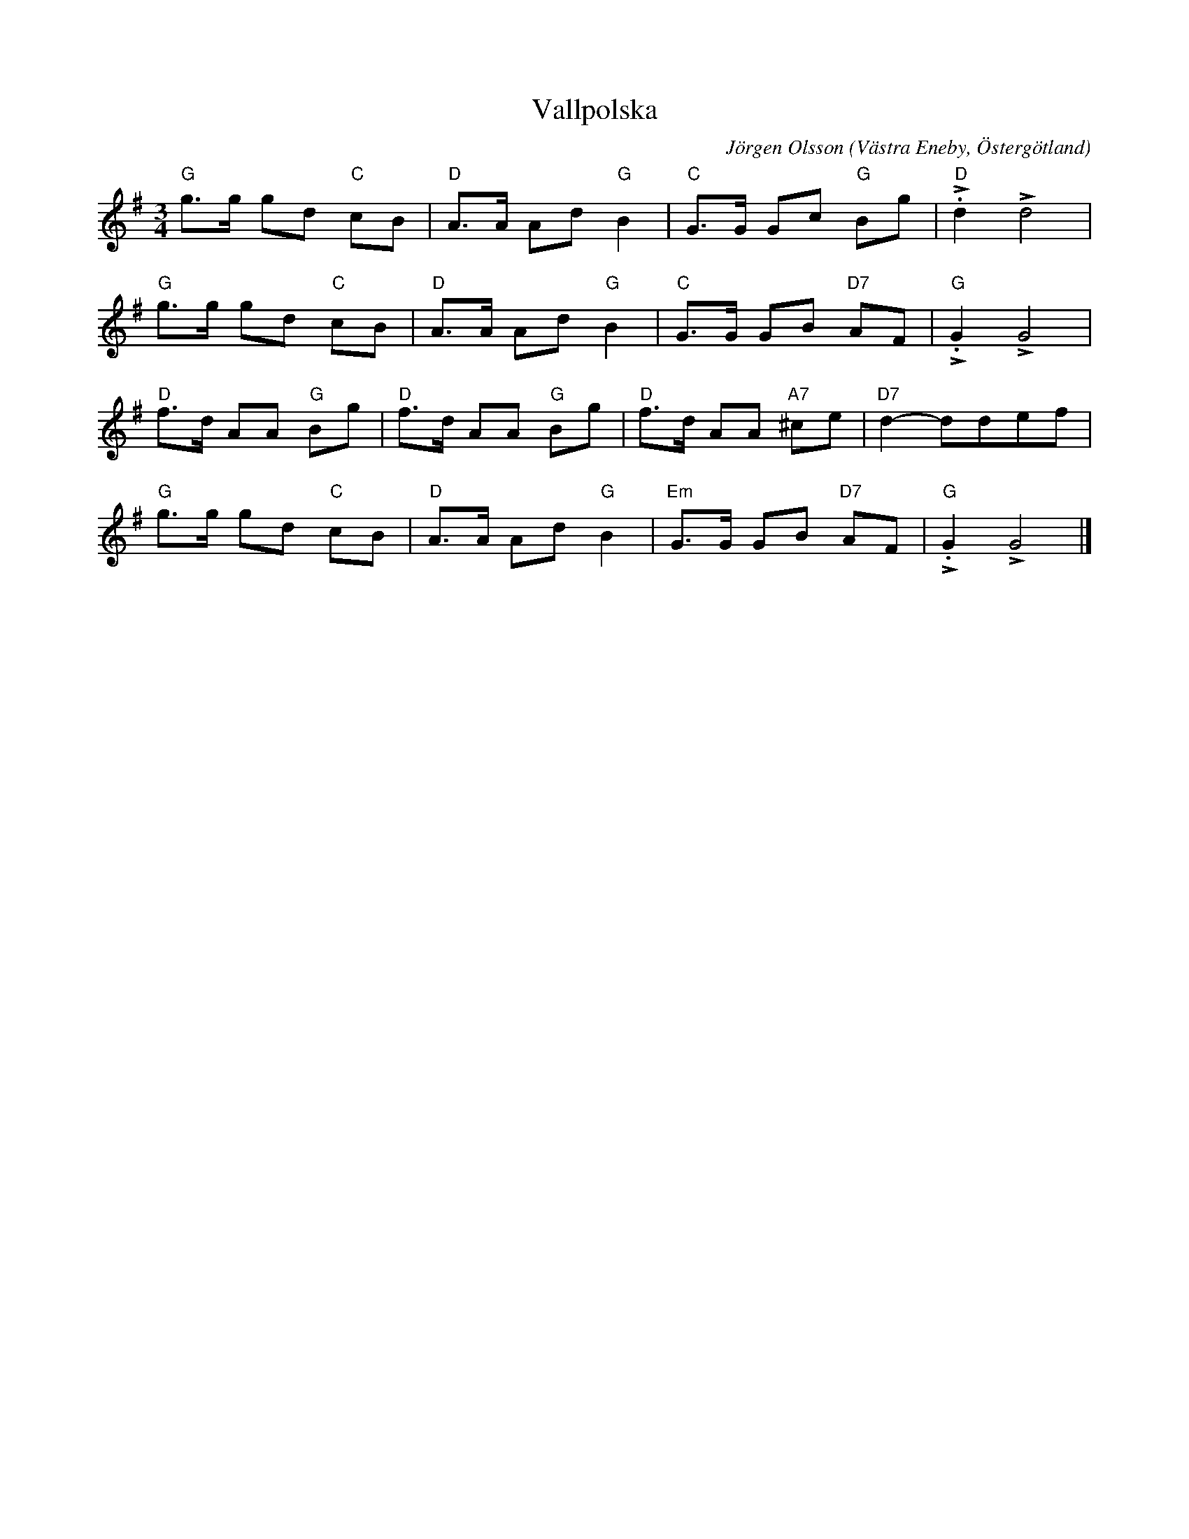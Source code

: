%%abc-charset utf-8

X:1
T:Vallpolska
C:Jörgen Olsson
R:Polska
O:Västra Eneby, Östergötland
Z:Jörgen Olsson [[jorgen@notvallens.se]]
M:3/4
H:Skriven feb -15
L:1/8
K:G
V:1
"G"g>g gd "C" cB| "D"A>A Ad "G"B2| "C"G>G Gc "G" Bg|"D"L.d2 Ld4|
"G"g>g gd "C" cB| "D"A>A Ad "G"B2| "C"G>G GB "D7" AF|"G"L.G2 LG4|
"D"f>d AA "G" Bg| "D"f>d AA "G" Bg| "D"f>d AA "A7" ^ce|"D7"d2- ddef|
"G"g>g gd "C" cB| "D"A>A Ad "G"B2| "Em"G>G GB "D7" AF|"G"L.G2 LG4|]

